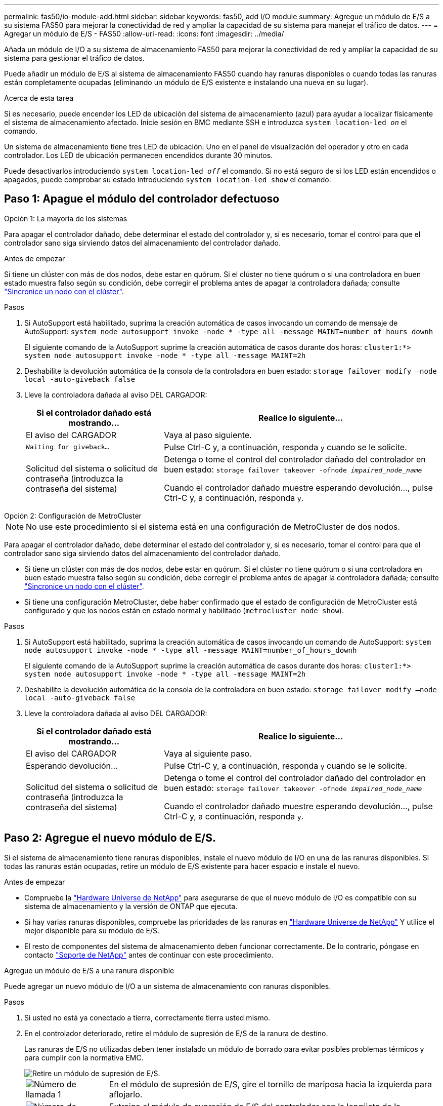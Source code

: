 ---
permalink: fas50/io-module-add.html 
sidebar: sidebar 
keywords: fas50, add I/O module 
summary: Agregue un módulo de E/S a su sistema FAS50 para mejorar la conectividad de red y ampliar la capacidad de su sistema para manejar el tráfico de datos. 
---
= Agregar un módulo de E/S - FAS50
:allow-uri-read: 
:icons: font
:imagesdir: ../media/


[role="lead"]
Añada un módulo de I/O a su sistema de almacenamiento FAS50 para mejorar la conectividad de red y ampliar la capacidad de su sistema para gestionar el tráfico de datos.

Puede añadir un módulo de E/S al sistema de almacenamiento FAS50 cuando hay ranuras disponibles o cuando todas las ranuras están completamente ocupadas (eliminando un módulo de E/S existente e instalando una nueva en su lugar).

.Acerca de esta tarea
Si es necesario, puede encender los LED de ubicación del sistema de almacenamiento (azul) para ayudar a localizar físicamente el sistema de almacenamiento afectado. Inicie sesión en BMC mediante SSH e introduzca `system location-led _on_` el comando.

Un sistema de almacenamiento tiene tres LED de ubicación: Uno en el panel de visualización del operador y otro en cada controlador. Los LED de ubicación permanecen encendidos durante 30 minutos.

Puede desactivarlos introduciendo `system location-led _off_` el comando. Si no está seguro de si los LED están encendidos o apagados, puede comprobar su estado introduciendo `system location-led show` el comando.



== Paso 1: Apague el módulo del controlador defectuoso

[role="tabbed-block"]
====
.Opción 1: La mayoría de los sistemas
--
Para apagar el controlador dañado, debe determinar el estado del controlador y, si es necesario, tomar el control para que el controlador sano siga sirviendo datos del almacenamiento del controlador dañado.

.Antes de empezar
Si tiene un clúster con más de dos nodos, debe estar en quórum. Si el clúster no tiene quórum o si una controladora en buen estado muestra falso según su condición, debe corregir el problema antes de apagar la controladora dañada; consulte link:https://docs.netapp.com/us-en/ontap/system-admin/synchronize-node-cluster-task.html?q=Quorum["Sincronice un nodo con el clúster"^].

.Pasos
. Si AutoSupport está habilitado, suprima la creación automática de casos invocando un comando de mensaje de AutoSupport: `system node autosupport invoke -node * -type all -message MAINT=number_of_hours_downh`
+
El siguiente comando de la AutoSupport suprime la creación automática de casos durante dos horas: `cluster1:*> system node autosupport invoke -node * -type all -message MAINT=2h`

. Deshabilite la devolución automática de la consola de la controladora en buen estado: `storage failover modify –node local -auto-giveback false`
. Lleve la controladora dañada al aviso DEL CARGADOR:
+
[cols="1,2"]
|===
| Si el controlador dañado está mostrando... | Realice lo siguiente... 


 a| 
El aviso del CARGADOR
 a| 
Vaya al paso siguiente.



 a| 
`Waiting for giveback...`
 a| 
Pulse Ctrl-C y, a continuación, responda `y` cuando se le solicite.



 a| 
Solicitud del sistema o solicitud de contraseña (introduzca la contraseña del sistema)
 a| 
Detenga o tome el control del controlador dañado del controlador en buen estado: `storage failover takeover -ofnode _impaired_node_name_`

Cuando el controlador dañado muestre esperando devolución..., pulse Ctrl-C y, a continuación, responda `y`.

|===


--
.Opción 2: Configuración de MetroCluster
--

NOTE: No use este procedimiento si el sistema está en una configuración de MetroCluster de dos nodos.

Para apagar el controlador dañado, debe determinar el estado del controlador y, si es necesario, tomar el control para que el controlador sano siga sirviendo datos del almacenamiento del controlador dañado.

* Si tiene un clúster con más de dos nodos, debe estar en quórum. Si el clúster no tiene quórum o si una controladora en buen estado muestra falso según su condición, debe corregir el problema antes de apagar la controladora dañada; consulte link:https://docs.netapp.com/us-en/ontap/system-admin/synchronize-node-cluster-task.html?q=Quorum["Sincronice un nodo con el clúster"^].
* Si tiene una configuración MetroCluster, debe haber confirmado que el estado de configuración de MetroCluster está configurado y que los nodos están en estado normal y habilitado (`metrocluster node show`).


.Pasos
. Si AutoSupport está habilitado, suprima la creación automática de casos invocando un comando de AutoSupport: `system node autosupport invoke -node * -type all -message MAINT=number_of_hours_downh`
+
El siguiente comando de la AutoSupport suprime la creación automática de casos durante dos horas: `cluster1:*> system node autosupport invoke -node * -type all -message MAINT=2h`

. Deshabilite la devolución automática de la consola de la controladora en buen estado: `storage failover modify –node local -auto-giveback false`
. Lleve la controladora dañada al aviso DEL CARGADOR:
+
[cols="1,2"]
|===
| Si el controlador dañado está mostrando... | Realice lo siguiente... 


 a| 
El aviso del CARGADOR
 a| 
Vaya al siguiente paso.



 a| 
Esperando devolución...
 a| 
Pulse Ctrl-C y, a continuación, responda `y` cuando se le solicite.



 a| 
Solicitud del sistema o solicitud de contraseña (introduzca la contraseña del sistema)
 a| 
Detenga o tome el control del controlador dañado del controlador en buen estado: `storage failover takeover -ofnode _impaired_node_name_`

Cuando el controlador dañado muestre esperando devolución..., pulse Ctrl-C y, a continuación, responda `y`.

|===


--
====


== Paso 2: Agregue el nuevo módulo de E/S.

Si el sistema de almacenamiento tiene ranuras disponibles, instale el nuevo módulo de I/O en una de las ranuras disponibles. Si todas las ranuras están ocupadas, retire un módulo de E/S existente para hacer espacio e instale el nuevo.

.Antes de empezar
* Compruebe la https://hwu.netapp.com/["Hardware Universe de NetApp"^] para asegurarse de que el nuevo módulo de I/O es compatible con su sistema de almacenamiento y la versión de ONTAP que ejecuta.
* Si hay varias ranuras disponibles, compruebe las prioridades de las ranuras en https://hwu.netapp.com/["Hardware Universe de NetApp"^] Y utilice el mejor disponible para su módulo de E/S.
* El resto de componentes del sistema de almacenamiento deben funcionar correctamente. De lo contrario, póngase en contacto https://mysupport.netapp.com/site/global/dashboard["Soporte de NetApp"] antes de continuar con este procedimiento.


[role="tabbed-block"]
====
.Agregue un módulo de E/S a una ranura disponible
--
Puede agregar un nuevo módulo de I/O a un sistema de almacenamiento con ranuras disponibles.

.Pasos
. Si usted no está ya conectado a tierra, correctamente tierra usted mismo.
. En el controlador deteriorado, retire el módulo de supresión de E/S de la ranura de destino.
+
Las ranuras de E/S no utilizadas deben tener instalado un módulo de borrado para evitar posibles problemas térmicos y para cumplir con la normativa EMC.

+
image::../media/drw_g_io_blanking_module_replace_ieops-1901.svg[Retire un módulo de supresión de E/S.]

+
[cols="1,4"]
|===


 a| 
image:../media/icon_round_1.png["Número de llamada 1"]
 a| 
En el módulo de supresión de E/S, gire el tornillo de mariposa hacia la izquierda para aflojarlo.



 a| 
image:../media/icon_round_2.png["Número de llamada 2"]
 a| 
Extraiga el módulo de supresión de E/S del controlador con la lengüeta de la izquierda y el tornillo de mariposa.

|===
. Instale el nuevo módulo de E/S:
+
.. Alinee el módulo de E/S con los bordes de la abertura de la ranura del controlador.
.. Empuje suavemente el módulo de E/S completamente en la ranura, asegurándose de que el módulo se asienta correctamente en el conector.
+
Puede utilizar la lengüeta de la izquierda y el tornillo de mariposa para insertar el módulo de E/S.

.. Gire el tornillo de mariposa hacia la derecha para apretarlo.


. Conecte el módulo de E/S a los dispositivos designados.
+
Si instaló un módulo de I/O de almacenamiento, instale las bandejas NS224 y conecte los cables de las mismas, tal como se describe en https://docs.netapp.com/us-en/ontap-systems/ns224/hot-add-shelf-overview.html["Flujo de trabajo de incorporación en caliente"^].

. Reinicie la controladora deteriorada desde el aviso de Loader: `bye`
+
Al reiniciar la controladora afectada, también se reinician los módulos de E/S y otros componentes.

. Devuelva la controladora deteriorada del controlador en buen estado: `storage failover giveback -ofnode _impaired_node_name_`
. Repita estos pasos para agregar un módulo de E/S a la otra controladora.
. Restaure la devolución automática del control desde la consola de la controladora en buen estado: `storage failover modify -node local -auto-giveback _true_`
. Si AutoSupport está habilitado, restaure (desactive la supresión) la creación automática de casos: `system node autosupport invoke -node * -type all -message MAINT=END`


--
.Agregue un módulo de E/S a un sistema completamente completo
--
Puede agregar un módulo de E/S a un sistema completamente completo eliminando un módulo de E/S existente e instalando uno nuevo en su lugar.

.Acerca de esta tarea
Asegúrese de comprender las siguientes situaciones para agregar un nuevo módulo de E/S a un sistema completamente completo:

[cols="1,2"]
|===
| Situación | Acción necesaria 


 a| 
NIC a NIC (el mismo número de puertos)
 a| 
Los LIF migrarán automáticamente cuando se apaga su módulo de controladora.



 a| 
NIC a NIC (distinto número de puertos)
 a| 
Reasignar permanentemente las LIF seleccionadas a un puerto raíz diferente. Consulte https://docs.netapp.com/ontap-9/topic/com.netapp.doc.onc-sm-help-960/GUID-208BB0B8-3F84-466D-9F4F-6E1542A2BE7D.html["Migrar una LIF"^] para obtener más información.



 a| 
De NIC al módulo de I/O de almacenamiento
 a| 
Utilice System Manager para migrar de forma permanente las LIF a distintos puertos principales, como se describe en https://docs.netapp.com/ontap-9/topic/com.netapp.doc.onc-sm-help-960/GUID-208BB0B8-3F84-466D-9F4F-6E1542A2BE7D.html["Migrar una LIF"^].

|===
.Pasos
. Si usted no está ya conectado a tierra, correctamente tierra usted mismo.
. En el controlador deteriorado, desconecte los cables del módulo de E/S de destino.
. Retire el módulo de E/S de destino del controlador:
+
image::../media/drw_g_io_module_replace_ieops-1900.svg[Retire un módulo de E/S.]

+
[cols="1,4"]
|===


 a| 
image:../media/icon_round_1.png["Número de llamada 1"]
 a| 
Gire el tornillo de apriete manual del módulo de E/S hacia la izquierda para aflojarlo.



 a| 
image:../media/icon_round_2.png["Número de llamada 2"]
 a| 
Extraiga el módulo de E/S de la controladora utilizando la pestaña de etiqueta de puerto de la izquierda y el tornillo de mariposa.

|===
. Instale el nuevo módulo de E/S en la ranura de destino:
+
.. Alinee el módulo de E/S con los bordes de la ranura.
.. Empuje suavemente el módulo de E/S completamente en la ranura, asegurándose de que el módulo se asienta correctamente en el conector.
+
Puede utilizar la lengüeta de la izquierda y el tornillo de mariposa para insertar el módulo de E/S.

.. Gire el tornillo de mariposa hacia la derecha para apretarlo.


. Conecte el módulo de E/S a los dispositivos designados.
+
Si instaló un módulo de I/O de almacenamiento, instale las bandejas NS224 y conecte los cables de las mismas, tal como se describe en https://docs.netapp.com/us-en/ontap-systems/ns224/hot-add-shelf-overview.html["Flujo de trabajo de incorporación en caliente"^].

. Repita los pasos de extracción e instalación del módulo de E/S para agregar módulos de E/S adicionales en el controlador.
. Reinicie la controladora deteriorada desde el aviso de Loader: `bye`
+
Al reiniciar la controladora afectada, también se reinician los módulos de E/S y otros componentes.

. Devuelva la controladora deteriorada del controlador en buen estado: `storage failover giveback -ofnode _impaired_node_name_`
. Restaure la devolución automática del control desde la consola de la controladora en buen estado: `storage failover modify -node local -auto-giveback _true_`
. Si AutoSupport está habilitado, restaure (desactive la supresión) la creación automática de casos: `system node autosupport invoke -node * -type all -message MAINT=END`
. Si instaló un módulo NIC, especifique el modo de uso para cada puerto como _network_: `storage port modify -node _node_name_ -port _port_name_ -mode _network_`
. Repita estos pasos para la otra controladora.


--
====